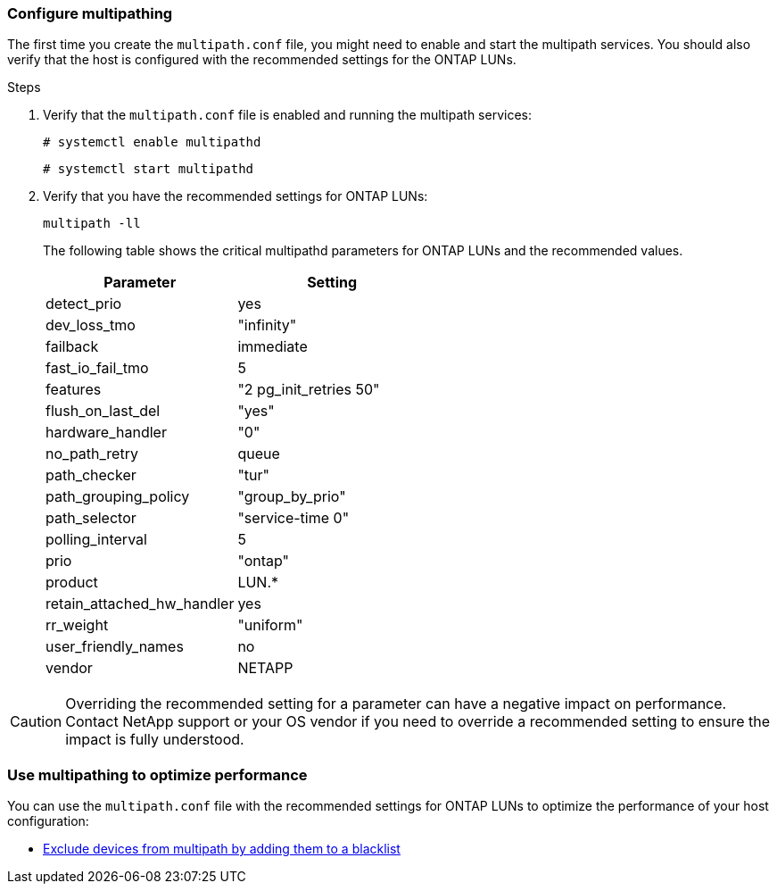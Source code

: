 === Configure multipathing

The first time you create the `multipath.conf` file, you might need to enable and start the multipath services. You should also verify that the host is configured with the recommended settings for the ONTAP LUNs.

.Steps

. Verify that the `multipath.conf` file is enabled and running the multipath services:
+
`# systemctl enable multipathd`
+
`# systemctl start multipathd`

. Verify that you have the recommended settings for ONTAP LUNs:
+
`multipath -ll`
+
The following table shows the critical multipathd parameters for ONTAP LUNs and the recommended values.
+
[cols=2]
[options="header"]
|===
| Parameter
| Setting
| detect_prio | yes
| dev_loss_tmo | "infinity"
| failback | immediate
| fast_io_fail_tmo | 5
| features | "2 pg_init_retries 50"
| flush_on_last_del | "yes"
| hardware_handler | "0"
| no_path_retry | queue
| path_checker | "tur"
| path_grouping_policy | "group_by_prio"
| path_selector | "service-time 0"
| polling_interval | 5
| prio | "ontap"
| product | LUN.*
| retain_attached_hw_handler | yes
| rr_weight | "uniform"
| user_friendly_names | no
| vendor | NETAPP
|===

CAUTION: Overriding the recommended setting for a parameter can have a negative impact on performance. Contact NetApp support or your OS vendor if you need to override a recommended setting to ensure the impact is fully understood.

=== Use multipathing to optimize performance

You can use the `multipath.conf` file with the recommended settings for ONTAP LUNs to optimize the performance of your host configuration: 

* <<exclude-devices,Exclude devices from multipath by adding them to a blacklist>>